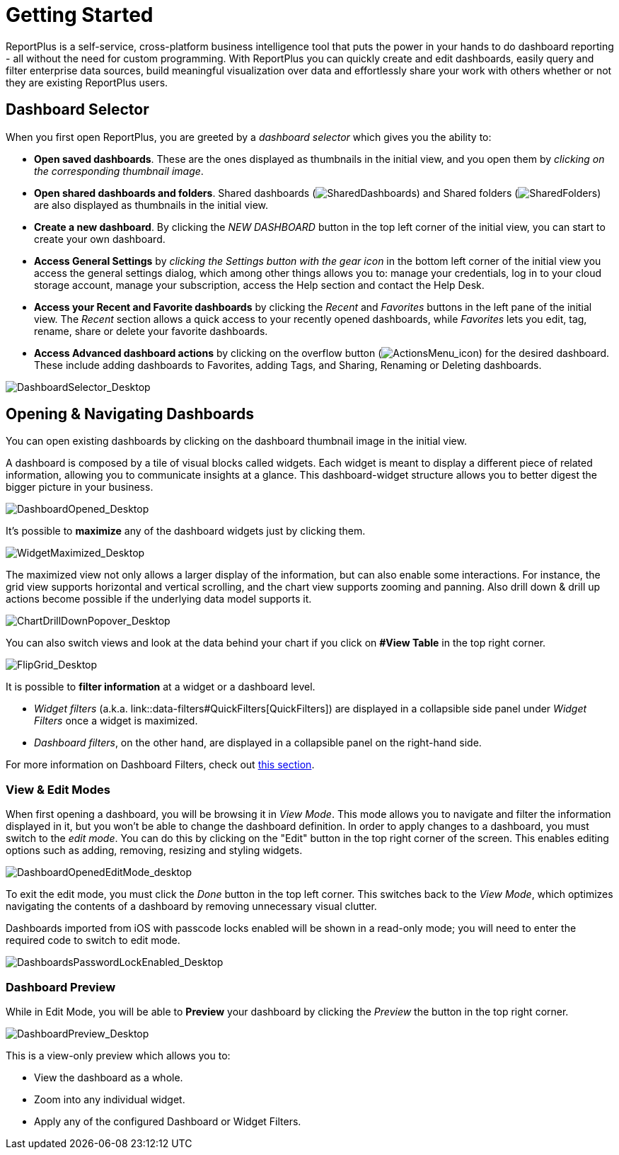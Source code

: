 ﻿////
|metadata|
{
    "fileName": "getting-started",
    "controlName": [],
    "tags": ["dashboard","sharing","widget","editing"]
}
|metadata|
////

= Getting Started

ReportPlus is a self-service, cross-platform business intelligence tool that puts the power in your hands to do dashboard reporting - all without the need for custom programming. With ReportPlus you can quickly create and edit dashboards, easily query and filter enterprise data sources, build meaningful visualization over data and effortlessly share your work with others whether or not they are existing ReportPlus users.



== Dashboard Selector

When you first open ReportPlus, you are greeted by a _dashboard selector_ which gives you the ability to:

* **Open saved dashboards**. These are the ones displayed as thumbnails in the initial view, and you open them by _clicking on the corresponding thumbnail image_.
* **Open shared dashboards and folders**. Shared dashboards (image:images/GettingStarted/SharedDashboards_Desktop.png[SharedDashboards]) and Shared folders (image:images/GettingStarted/SharedFolders_Desktop.png[SharedFolders]) are also displayed as thumbnails in the initial view.
* **Create a new dashboard**. By clicking the _NEW DASHBOARD_ button in the top left corner of the initial view, you can start to create your own dashboard.
* **Access General Settings** by _clicking the Settings button with the gear icon_ in the bottom left corner of the initial view you access the general settings dialog, which among other things allows you to: manage your credentials, log in to your cloud storage account, manage your subscription, access the Help section and contact the Help Desk. 
* **Access your Recent and Favorite dashboards** by clicking the _Recent_ and _Favorites_ buttons in the left pane of the initial view. The _Recent_ section allows a quick access to your recently opened dashboards, while _Favorites_ lets you edit, tag, rename, share or delete your favorite dashboards.
* *Access Advanced dashboard actions* by clicking on the overflow button (image:images/GettingStarted/ActionsMenu_icon.png[ActionsMenu_icon]) for the desired dashboard. These include adding dashboards to Favorites, adding Tags, and Sharing, Renaming or Deleting dashboards.

image::images/GettingStarted/DashboardSelector_Desktop.png[DashboardSelector_Desktop]

== Opening & Navigating Dashboards

You can open existing dashboards by clicking on the dashboard thumbnail
image in the initial view.

A dashboard is composed by a tile of visual blocks called widgets. Each
widget is meant to display a different piece of related information,
allowing you to communicate insights at a glance. This dashboard-widget
structure allows you to better digest the bigger picture in your
business.

image::images/GettingStarted/DashboardOpened_Desktop.png[DashboardOpened_Desktop]

It’s possible to *maximize* any of the dashboard widgets just by clicking them.

image::images/GettingStarted/WidgetMaximized_Desktop.png[WidgetMaximized_Desktop]

The maximized view not only allows a larger display of the information,
but can also enable some interactions. For instance, the grid view
supports horizontal and vertical scrolling, and the chart view supports
zooming and panning. Also drill down & drill up actions become possible if
the underlying data model supports it.

image::images/GettingStarted/ChartDrillDownPopover_Desktop.png[ChartDrillDownPopover_Desktop]

You can also switch views and look at the data behind your chart if you click on *#View Table* in the top right corner.

image::images/GettingStarted/FlipGrid_Desktop.png[FlipGrid_Desktop]

It is possible to *filter information* at a widget or a dashboard level. 

* _Widget filters_ (a.k.a. link::data-filters#QuickFilters[QuickFilters]) are displayed in a collapsible side panel under _Widget Filters_ once a widget is maximized.

* _Dashboard filters_, on the other hand, are displayed in a collapsible panel on the right-hand side.

For more information on Dashboard Filters, check out link:dashboard-filters-and-binding[this section].

=== View & Edit Modes

When first opening a dashboard, you will be browsing it in _View Mode_. This mode allows you to navigate and filter the information displayed in it, but you won't be able to change the dashboard definition. In order to apply changes to a dashboard, you must switch to the _edit mode_. You can do this by clicking on the "Edit" button in the top right corner of the screen. This enables editing options such as adding, removing, resizing and styling widgets.

image::images/GettingStarted/DashboardOpenedEditMode_desktop.png[DashboardOpenedEditMode_desktop]

To exit the edit mode, you must click the _Done_ button in the top left corner. This switches back to the _View Mode_, which optimizes navigating the contents of a dashboard by removing unnecessary visual clutter.

Dashboards imported from iOS with passcode locks enabled will be shown in a read-only mode; you will need to enter the required code to switch to edit mode.

image::images/GettingStarted/DashboardsPasswordLockEnabled_Desktop.png[DashboardsPasswordLockEnabled_Desktop]

=== Dashboard Preview

While in Edit Mode, you will be able to *Preview* your dashboard by clicking the _Preview_ the button in the top right corner.

image::images/GettingStarted/DashboardPreview_Desktop.png[DashboardPreview_Desktop]

This is a view-only preview which allows you to:

* View the dashboard as a whole.
* Zoom into any individual widget.
* Apply any of the configured Dashboard or Widget Filters.